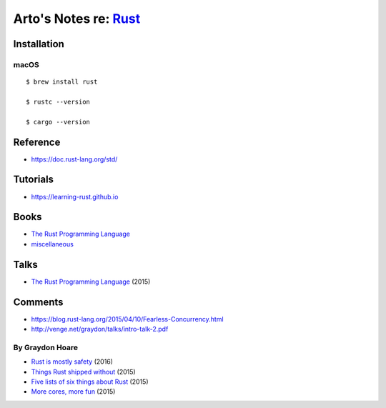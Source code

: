 *************************************************************************************
Arto's Notes re: `Rust <https://en.wikipedia.org/wiki/Rust_(programming_language)>`__
*************************************************************************************

Installation
============

macOS
-----

::

   $ brew install rust

   $ rustc --version

   $ cargo --version

Reference
=========

* https://doc.rust-lang.org/std/

Tutorials
=========

* https://learning-rust.github.io

Books
=====

* `The Rust Programming Language
  <https://doc.rust-lang.org/book/second-edition/>`__

* `miscellaneous <https://github.com/sger/RustBooks>`__

Talks
=====

* `The Rust Programming Language
  <https://www.youtube.com/watch?v=d1uraoHM8Gg>`__
  (2015)

Comments
========

* https://blog.rust-lang.org/2015/04/10/Fearless-Concurrency.html
* http://venge.net/graydon/talks/intro-talk-2.pdf

By Graydon Hoare
----------------

* `Rust is mostly safety
  <http://graydon2.dreamwidth.org/247406.html>`__
  (2016)
* `Things Rust shipped without
  <http://graydon2.dreamwidth.org/218040.html>`__
  (2015)
* `Five lists of six things about Rust
  <http://graydon2.dreamwidth.org/214016.html>`__
  (2015)
* `More cores, more fun
  <http://graydon2.dreamwidth.org/201806.html>`__
  (2015)
